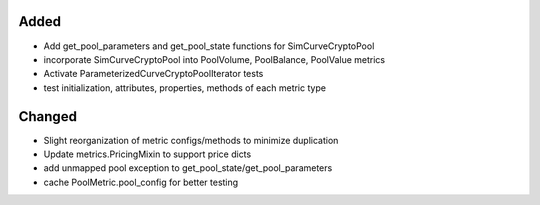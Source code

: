 Added
-----
- Add get_pool_parameters and get_pool_state functions for SimCurveCryptoPool
- incorporate SimCurveCryptoPool into PoolVolume, PoolBalance, PoolValue metrics
- Activate ParameterizedCurveCryptoPoolIterator tests
- test initialization, attributes, properties, methods of each metric type

Changed
-------
- Slight reorganization of metric configs/methods to minimize duplication
- Update metrics.PricingMixin to support price dicts
- add unmapped pool exception to get_pool_state/get_pool_parameters
- cache PoolMetric.pool_config for better testing
